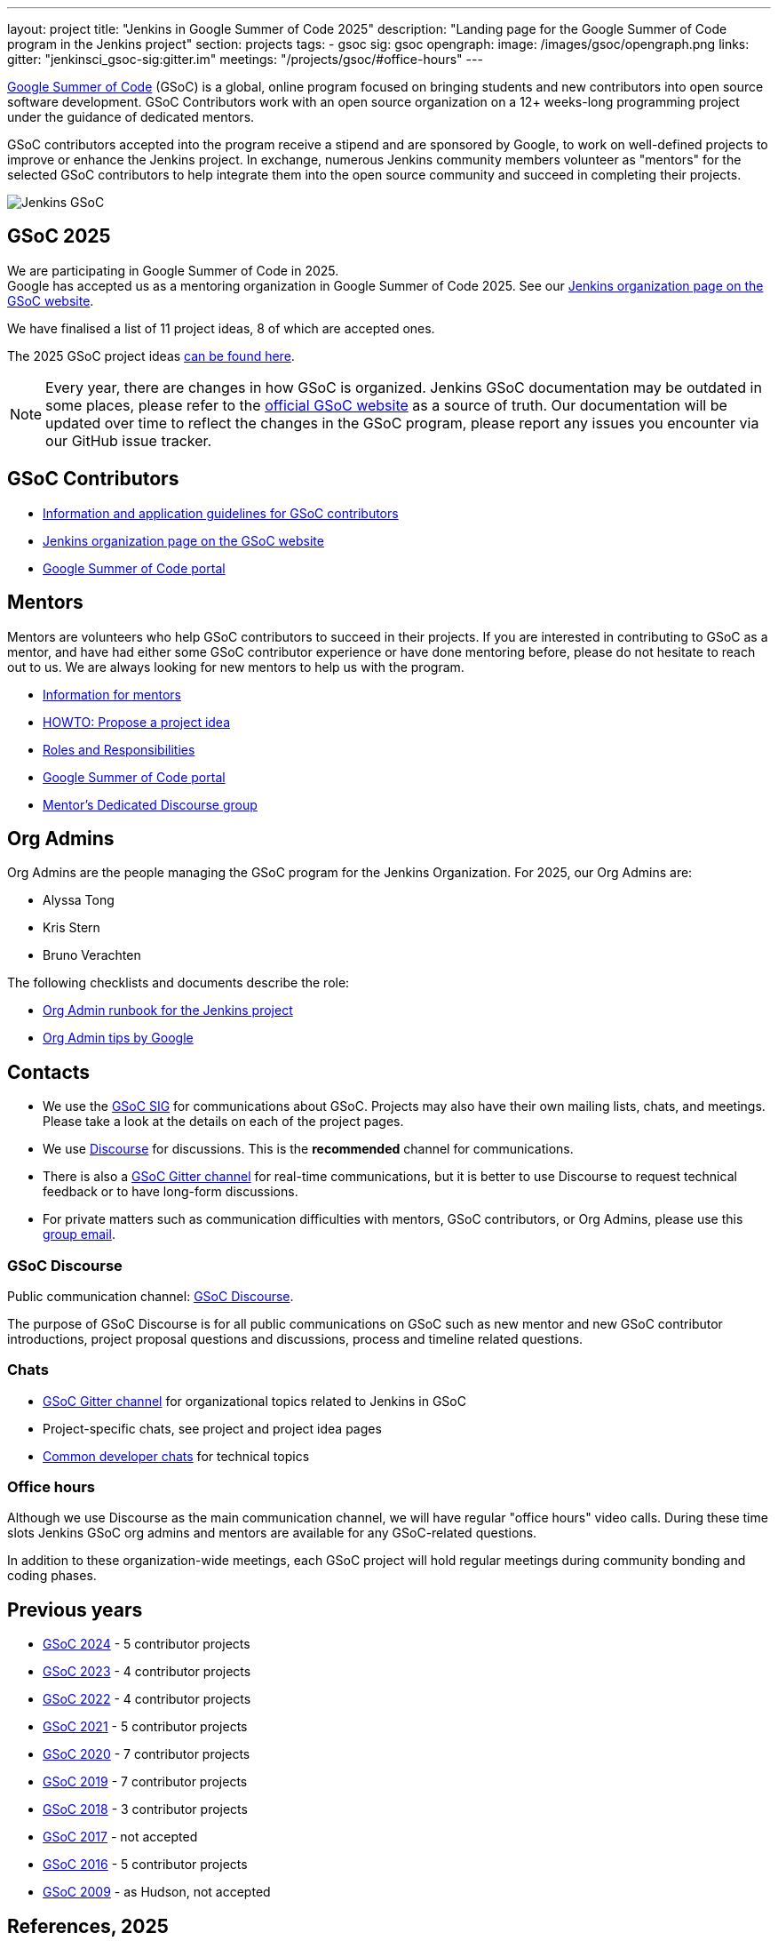 ---
layout: project
title: "Jenkins in Google Summer of Code 2025"
description: "Landing page for the Google Summer of Code program in the Jenkins project"
section: projects
tags:
- gsoc
sig: gsoc
opengraph:
  image: /images/gsoc/opengraph.png
links:
  gitter: "jenkinsci_gsoc-sig:gitter.im"
  meetings: "/projects/gsoc/#office-hours"
---

// image:/images/gsoc/jenkins-gsoc-logo_small.png[Jenkins GSoC, role=center, float=left]
link:https://developers.google.com/open-source/gsoc/[Google Summer of Code]
(GSoC) is a global, online program focused on bringing students and new contributors into open source software development. GSoC Contributors work with an open source organization on a 12+ weeks-long programming project under the guidance of dedicated mentors.

GSoC contributors accepted into the program receive a stipend and are sponsored by Google, to work on well-defined projects to improve or enhance the Jenkins project.
In exchange, numerous Jenkins community members volunteer as "mentors" for the selected GSoC contributors to help integrate them into the open source community and succeed in completing their projects.

image:/images/gsoc/opengraph.png[Jenkins GSoC, role=center, float=center]

== GSoC 2025

// We are planning to participate in Google Summer of Code in 2025. +

We are participating in Google Summer of Code in 2025. +
// See our link:https://docs.google.com/document/d/1FYOBo12qz24Vxq0TxWuv9ElHH_rHP51ouMsPms4tTmw/edit?usp=sharing[Jenkins GSoC Mentoring Org Application Form].
Google has accepted us as a mentoring organization in Google Summer of Code 2025.
See our link:https://summerofcode.withgoogle.com/programs/2025-ao/organizations/jenkins-wp[Jenkins organization page on the GSoC website].

// Uncomment when application is worked on and submitted (Feb 2025)
//(link:./2025/application[Jenkins GSoC Organisation Application Form])

// The selected projects are:
//
// * link:/projects/gsoc/2025/projects/automating-rpu-for-jenkinsci-organization[Manage Jenkinsci GitHub Permissions as Code] with link:https://github.com/Alaurant[Danyang Zhao] as the GSoC contributor.
//
// * link:/projects/gsoc/2025/projects/using-openrewrite-recipes-for-plugin-modernization-or-automation-plugin-build-metadata-updates[Using OpenRewrite Recipes for Plugin Modernization] with link:https://github.com/sridamul[Sridhar Sivakumar] as the GSoC contributor.
//
// * link:/projects/gsoc/2025/projects/implementing-ui-for-jenkins-infra-statistics[Implementing UI for Jenkins Infra Statistics] with link:https://github.com/shlomomdahan[Shlomo Dahan] as the GSoC contributor.
//
// * link:/projects/gsoc/2025/projects/enhancing-an-existing-llm-model-with-domain-specific-jenkins-knowledge[Enhancing an Existing LLM Model with Domain-specific Jenkins Knowledge] with link:https://github.com/nouralmulhem[Nour Almulhem] as the GSoC contributor.
//
// * link:/projects/gsoc/2025/projects/improving-maintainability-of-rpu[Improve Maintainability for the Repository Permission Updater] with link:https://github.com/TheMeinerLP[Phillipp Glanz] as the GSoC contributor.

// They were proposed and selected from these link:./2025/project-ideas[project ideas].

We have finalised a list of 11 project ideas, 8 of which are accepted ones.
// Add your ideas by submitting an ad-hoc pull request as explained in our previous link:/blog/2022/11/16/gsoc-2023/[GSoC blog post].

The 2025 GSoC project ideas link:./2025/project-ideas[can be found here].

NOTE: Every year, there are changes in how GSoC is organized.
Jenkins GSoC documentation may be outdated in some places, please refer to the https://summerofcode.withgoogle.com/[official GSoC website] as a source of truth.
Our documentation will be updated over time to reflect the changes in the GSoC program, please report any issues you encounter via our GitHub issue tracker.

== GSoC Contributors

* link:/projects/gsoc/contributors[Information and application guidelines for GSoC contributors]
// * Online Meetup: Introduction to Jenkins in GSoC
// (link:https://bit.ly/3pbJFuC[slides],
// link:https://youtu.be/GDRTgEvIVBc[video])
* link:https://summerofcode.withgoogle.com/programs/2025/organizations/jenkins-wp[Jenkins organization page on the GSoC website]
* link:https://summerofcode.withgoogle.com/[Google Summer of Code portal]

== Mentors

Mentors are volunteers who help GSoC contributors to succeed in their projects.
If you are interested in contributing to GSoC as a mentor, and have had either some GSoC contributor experience or have done mentoring before, please do not hesitate to reach out to us.
We are always looking for new mentors to help us with the program.

* link:/projects/gsoc/mentors[Information for mentors]
* link:/projects/gsoc/proposing-project-ideas[HOWTO: Propose a project idea]
* link:/projects/gsoc/roles-and-responsibilities[Roles and Responsibilities]
* link:https://summerofcode.withgoogle.com/[Google Summer of Code portal]
* link:https://community.jenkins.io/c/contributing/gsoc-mentors/25[Mentor's Dedicated Discourse group]

== Org Admins

Org Admins are the people managing the GSoC program for the Jenkins Organization.
For 2025, our Org Admins are:

* Alyssa Tong
* Kris Stern
* Bruno Verachten

The following checklists and documents describe the role:

* link:https://docs.google.com/document/d/1tShnTyka5fdBxaE0c93ptu-J_XTlSf3tKwJemhx5_nA/edit?usp=sharing[Org Admin runbook for the Jenkins project]
* link:https://developers.google.com/open-source/gsoc/help/oa-tips[Org Admin tips by Google]

== Contacts

* We use the link:/sigs/gsoc[GSoC SIG] for communications about GSoC.
Projects may also have their own mailing lists, chats, and meetings.
Please take a look at the details on each of the project pages.
* We use link:https://community.jenkins.io/c/contributing/gsoc/6[Discourse] for discussions.
  This is the **recommended** channel for communications.
* There is also a link:https://app.gitter.im/#/room/#jenkinsci_gsoc-sig:gitter.im[GSoC Gitter channel] for real-time communications, but it is better to use Discourse to request technical feedback or to have long-form discussions.
* For private matters such as communication difficulties with mentors, GSoC contributors, or Org Admins,
  please use this mailto:gsoc-jenkins-org-admin@googlegroups.com[group email].

=== GSoC Discourse

Public communication channel: link:https://community.jenkins.io/c/contributing/gsoc/6[GSoC Discourse].

The purpose of GSoC Discourse is for all public communications on GSoC such as new mentor and new GSoC contributor introductions, project proposal questions and discussions, process and timeline related questions.

=== Chats

* link:https://app.gitter.im/#/room/#jenkinsci_gsoc-sig:gitter.im[GSoC Gitter channel] for organizational topics related to Jenkins in GSoC
* Project-specific chats, see project and project idea pages
* link:/chat/[Common developer chats] for technical topics

=== Office hours

Although we use Discourse as the main communication channel, we will have regular "office hours" video calls.
During these time slots Jenkins GSoC org admins and mentors are available for any GSoC-related questions.

// * Schedule: Weekly 30 minutes meetings. Office hours will be held on Thursdays at 13:00 UTC.
//   Use the link:/event-calendar[Jenkins event calendar] to view the meeting time in your own time zone.
// * link:https://docs.google.com/document/d/1UykfAHpPYtSx-r_PQIRikz2QUrX1SG-ySriz20rVmE0/edit?usp=sharing[Agenda]
// * Meetings are commonly recorded on-demand and posted link:https://www.youtube.com/playlist?list=PLN7ajX_VdyaODwGnSZzxjV6-6mqRfcoBe[here].

// This meeting will be used for Q&A with GSoC applicants/contributors and mentors before the announcement of accepted projects as well as during the GSoC program.
// You can add the office hours to your calendar when you visit the link:/event-calendar[Jenkins event calendar].
// More slots may be added on-demand, e.g. for project-specific discussions.

In addition to these organization-wide meetings, each GSoC project will hold regular meetings during community bonding and coding phases.
// Please take a look at the project pages for the schedule.

== Previous years

* link:/projects/gsoc/2024[GSoC 2024] - 5 contributor projects
* link:/projects/gsoc/2023[GSoC 2023] - 4 contributor projects
* link:/projects/gsoc/2022[GSoC 2022] - 4 contributor projects
* link:/projects/gsoc/2021[GSoC 2021] - 5 contributor projects
* link:/projects/gsoc/2020[GSoC 2020] - 7 contributor projects
* link:/projects/gsoc/2019[GSoC 2019] - 7 contributor projects
* link:/projects/gsoc/2018[GSoC 2018] - 3 contributor projects
* link:/projects/gsoc/gsoc2017[GSoC 2017] - not accepted
* link:/projects/gsoc/gsoc2016[GSoC 2016] - 5 contributor projects
* link:https://wiki.jenkins.io/display/JENKINS/Google+Summer+of+Code+2009[GSoC 2009] - as Hudson, not accepted

== References, 2025

* link:./2025/project-ideas[GSoC 2025 project ideas]
// * link:https://summerofcode.withgoogle.com/programs/2025/organizations/jenkins-wp/[Jenkins page on the GSoC website]
// * link:/blog/2025/02/23/gsoc2025-announcement/[Jenkins GSoC 2025 announcement]
// * link:https://opensource.googleblog.com/2022/11/get-ready-for-google-summer-of-code-2023.html[Google GSoC 2025 announcement blog]

== References

You can find more information about GSoC in Jenkins below.

* link:/sigs/gsoc[Jenkins GSoC Special Interest Group]
* link:/sigs/advocacy-and-outreach/outreach-programs/[Other outreach programs in Jenkins]
* link:https://summerofcode.withgoogle.com/[Google Summer of Code portal]
